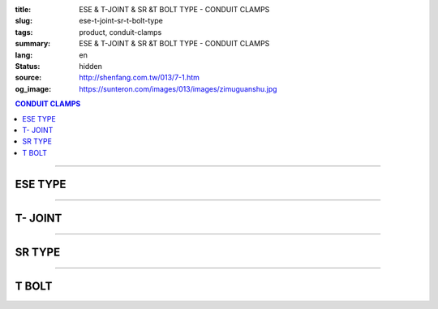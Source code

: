 :title: ESE & T-JOINT & SR &T BOLT TYPE - CONDUIT CLAMPS
:slug: ese-t-joint-sr-t-bolt-type
:tags: product, conduit-clamps
:summary: ESE & T-JOINT & SR &T BOLT TYPE - CONDUIT CLAMPS
:lang: en
:status: hidden
:source: http://shenfang.com.tw/013/7-1.htm
:og_image: https://sunteron.com/images/013/images/zimuguanshu.jpg

.. contents:: CONDUIT CLAMPS

----

ESE TYPE
++++++++

.. image:: {filename}/images/013/images/zimuguanshu.jpg
   :name: http://shenfang.com.tw/013/images/子母管束.jpg
   :alt: product
   :class: img-fluid

.. image:: {filename}/images/013/images/zimuguanshu2.jpg
   :name: http://shenfang.com.tw/013/images/子母管束2.jpg
   :alt: product
   :class: img-fluid

.. raw:: html

  <table border="1" cellspacing="0" style="border-collapse: collapse" bordercolor="#111111" width="100%" cellpadding="0" id="AutoNumber10" height="240">
      <tbody><tr>
        <td width="19%" align="center" height="51" bgcolor="#FFCCCC" rowspan="2">
        <p style="margin-top: 0; margin-bottom: 0"><font face="Arial" size="2">
        Cat.No</font></p></td>
        <td width="19%" align="center" height="51" bgcolor="#FFCCCC" rowspan="2">
        <p style="margin-top: 0; margin-bottom: 0"><font face="Arial" size="2">
        Hole Size</font></p>
        <p style="margin-top: 0; margin-bottom: 0"><font face="Arial" size="2">A</font></p></td>
        <td width="38%" align="center" height="26" bgcolor="#FFCCCC" colspan="2">
        <font face="Arial">Pipe Size</font></td>
      </tr>
      <tr>
        <td width="19%" align="center" height="26" bgcolor="#FFCCCC">
        <p style="margin-top: 0; margin-bottom: 0"><font face="Arial" size="2">B</font></p></td>
        <td width="19%" align="center" height="26" bgcolor="#FFCCCC">
        <p style="margin-top: 0; margin-bottom: 0"><font face="Arial" size="2">C</font></p></td>
      </tr>
      <tr>
        <td width="19%" align="center" height="26" bgcolor="#FFFFFF">
        <p style="margin-top: 0; margin-bottom: 0"><font face="Arial" size="2">
        ESE1</font></p></td>
        <td width="19%" align="center" height="26" bgcolor="#FFFFFF">
        <p style="margin-top: 0; margin-bottom: 0"><font face="Arial" size="2">
        3/8</font></p></td>
        <td width="19%" align="center" height="26" bgcolor="#FFFFFF">
        <p style="margin-top: 0; margin-bottom: 0"><font face="Arial" size="2">
        1/2</font></p></td>
        <td width="19%" align="center" height="26" bgcolor="#FFFFFF">
        <p style="margin-top: 0; margin-bottom: 0"><font face="Arial" size="2">
        1/2</font></p></td>
      </tr>
      <tr>
        <td width="19%" align="center" height="27" bgcolor="#FFCCCC">
        <p style="margin-top: 0; margin-bottom: 0"><font face="Arial" size="2">
        ESE2</font></p></td>
        <td width="19%" align="center" height="27" bgcolor="#FFCCCC">
        <p style="margin-top: 0; margin-bottom: 0"><font face="Arial" size="2">
        3/8</font></p></td>
        <td width="19%" align="center" height="27" bgcolor="#FFCCCC">
        <p style="margin-top: 0; margin-bottom: 0"><font face="Arial" size="2">
        1/2</font></p></td>
        <td width="19%" align="center" height="27" bgcolor="#FFCCCC">
        <p style="margin-top: 0; margin-bottom: 0"><font face="Arial" size="2">
        3/4</font></p></td>
      </tr>
      <tr>
        <td width="19%" align="center" height="27" bgcolor="#FFFFFF">
        <p style="margin-top: 0; margin-bottom: 0"><font face="Arial" size="2">
        ESE3</font></p></td>
        <td width="19%" align="center" height="27" bgcolor="#FFFFFF">
        <p style="margin-top: 0; margin-bottom: 0"><font face="Arial" size="2">
        3/8</font></p></td>
        <td width="19%" align="center" height="27" bgcolor="#FFFFFF">
        <p style="margin-top: 0; margin-bottom: 0"><font face="Arial" size="2">
        1/2</font></p></td>
        <td width="19%" align="center" height="27" bgcolor="#FFFFFF">
        <p style="margin-top: 0; margin-bottom: 0"><font face="Arial" size="2">1</font></p></td>
      </tr>
      <tr>
        <td width="19%" align="center" height="27" bgcolor="#FFCCCC">
        <p style="margin-top: 0; margin-bottom: 0"><font face="Arial" size="2">
        ESE4</font></p></td>
        <td width="19%" align="center" height="27" bgcolor="#FFCCCC">
        <p style="margin-top: 0; margin-bottom: 0"><font face="Arial" size="2">
        3/8</font></p></td>
        <td width="19%" align="center" height="27" bgcolor="#FFCCCC">
        <p style="margin-top: 0; margin-bottom: 0"><font face="Arial" size="2">
        1/2</font></p></td>
        <td width="19%" align="center" height="27" bgcolor="#FFCCCC">
        <p style="margin-top: 0; margin-bottom: 0"><font face="Arial" size="2">
        1-1/4</font></p></td>
      </tr>
      <tr>
        <td width="19%" align="center" height="27" bgcolor="#FFFFFF">
        <p style="margin-top: 0; margin-bottom: 0"><font face="Arial" size="2">
        ESE5</font></p></td>
        <td width="19%" align="center" height="27" bgcolor="#FFFFFF">
        <p style="margin-top: 0; margin-bottom: 0"><font face="Arial" size="2">
        3/8</font></p></td>
        <td width="19%" align="center" height="27" bgcolor="#FFFFFF">
        <p style="margin-top: 0; margin-bottom: 0"><font face="Arial" size="2">
        1/2</font></p></td>
        <td width="19%" align="center" height="27" bgcolor="#FFFFFF">
        <p style="margin-top: 0; margin-bottom: 0"><font face="Arial" size="2">
        1-1/2</font></p></td>
      </tr>
      <tr>
        <td width="19%" align="center" height="27" bgcolor="#FFCCCC">
        <p style="margin-top: 0; margin-bottom: 0"><font face="Arial" size="2">
        ESE6</font></p></td>
        <td width="19%" align="center" height="27" bgcolor="#FFCCCC">
        <p style="margin-top: 0; margin-bottom: 0"><font face="Arial" size="2">
        3/8</font></p></td>
        <td width="19%" align="center" height="27" bgcolor="#FFCCCC">
        <p style="margin-top: 0; margin-bottom: 0"><font face="Arial" size="2">
        1/2</font></p></td>
        <td width="19%" align="center" height="27" bgcolor="#FFCCCC">
        <p style="margin-top: 0; margin-bottom: 0"><font face="Arial" size="2">2</font></p></td>
      </tr>
      <tr>
        <td width="19%" align="center" height="27" bgcolor="#FFFFFF">
        <p style="margin-top: 0; margin-bottom: 0"><font face="Arial" size="2">
        ESE7</font></p></td>
        <td width="19%" align="center" height="27" bgcolor="#FFFFFF">
        <p style="margin-top: 0; margin-bottom: 0"><font face="Arial" size="2">3/8</font></p></td>
        <td width="19%" align="center" height="27" bgcolor="#FFFFFF">
        <p style="margin-top: 0; margin-bottom: 0"><font face="Arial" size="2">
        1/2</font></p></td>
        <td width="19%" align="center" height="27" bgcolor="#FFFFFF">
        <p style="margin-top: 0; margin-bottom: 0"><font face="Arial" size="2">
        2-1/2</font></p></td>
      </tr>
      </tbody></table>

----

T- JOINT
++++++++

.. image:: {filename}/images/013/images/t.jpg
   :name: http://shenfang.com.tw/013/images/T.JPG
   :alt: product
   :class: img-fluid

.. image:: {filename}/images/013/images/t-1-2.jpg
   :name: http://shenfang.com.tw/013/images/T-1-2.JPG
   :alt: product
   :class: img-fluid

.. raw:: html

  <table border="1" cellspacing="0" style="border-collapse: collapse" bordercolor="#111111" width="100%" cellpadding="0" id="AutoNumber19" height="166">
      <tbody><tr>
        <td width="19%" height="81" rowspan="2" align="center" bgcolor="#FFCCCC">
        <font size="2" face="Arial">Cat.No</font></td>
        <td width="34%" colspan="3" height="41" align="center" bgcolor="#FFCCCC">
        <font size="2" face="Arial">A</font></td>
        <td width="31%" colspan="3" height="41" align="center" bgcolor="#FFCCCC">
        <font size="2" face="Arial">B</font></td>
        <td width="11%" height="81" rowspan="2" align="center" bgcolor="#FFCCCC">
        <p style="margin-top: 0; margin-bottom: 0"><font size="2" face="Arial">
        HOLE SIZE</font></p>
        <p style="margin-top: 0; margin-bottom: 0"><font size="2" face="Arial">(mm)</font></p></td>
      </tr>
      <tr>
        <td width="9%" height="41" align="center" bgcolor="#FFCCCC">
        <font size="2" face="Arial">T</font></td>
        <td width="9%" height="41" align="center" bgcolor="#FFCCCC">
        <font size="2" face="Arial">L</font></td>
        <td width="10%" height="41" align="center" bgcolor="#FFCCCC">
        <font size="2" face="Arial">W</font></td>
        <td width="10%" height="41" align="center" bgcolor="#FFCCCC">
        <font size="2" face="Arial">T</font></td>
        <td width="10%" height="41" align="center" bgcolor="#FFCCCC">
        <font size="2" face="Arial">L</font></td>
        <td width="10%" height="41" align="center" bgcolor="#FFCCCC">
        <font size="2" face="Arial">W</font></td>
      </tr>
      <tr>
        <td width="19%" height="42" align="center"><font size="2" face="Arial">
        TS67060</font></td>
        <td width="9%" height="42" align="center"><font size="2" face="Arial">9</font></td>
        <td width="9%" height="42" align="center"><font size="2" face="Arial">
        150</font></td>
        <td width="10%" height="42" align="center"><font size="2" face="Arial">
        100</font></td>
        <td width="10%" height="42" align="center"><font size="2" face="Arial">6</font></td>
        <td width="10%" height="42" align="center"><font size="2" face="Arial">
        70</font></td>
        <td width="10%" height="42" align="center"><font size="2" face="Arial">
        60</font></td>
        <td width="11%" height="42" align="center"><font size="2" face="Arial">
        13</font></td>
      </tr>
      <tr>
        <td width="19%" height="42" align="center" bgcolor="#FFCCCC">
        <font size="2" face="Arial">TS615060</font></td>
        <td width="9%" height="42" align="center" bgcolor="#FFCCCC">
        <font size="2" face="Arial">9</font></td>
        <td width="9%" height="42" align="center" bgcolor="#FFCCCC">
        <font size="2" face="Arial">150</font></td>
        <td width="10%" height="42" align="center" bgcolor="#FFCCCC">
        <font size="2" face="Arial">100</font></td>
        <td width="10%" height="42" align="center" bgcolor="#FFCCCC">
        <font size="2" face="Arial">6</font></td>
        <td width="10%" height="42" align="center" bgcolor="#FFCCCC">
        <font size="2" face="Arial">150</font></td>
        <td width="10%" height="42" align="center" bgcolor="#FFCCCC">
        <font size="2" face="Arial">60</font></td>
        <td width="11%" height="42" align="center" bgcolor="#FFCCCC">
        <font size="2" face="Arial">13</font></td>
      </tr>
    </tbody></table>

----

SR TYPE
+++++++

.. image:: {filename}/images/013/images/luoshuiguanjia.jpg
   :name: http://shenfang.com.tw/013/images/落水管夾.JPG
   :alt: product
   :class: img-fluid

.. image:: {filename}/images/013/images/luoshuiguanjia-2.jpg
   :name: http://shenfang.com.tw/013/images/落水管夾-2.JPG
   :alt: product
   :class: img-fluid

.. raw:: html

  <table border="1" cellspacing="0" style="border-collapse: collapse" bordercolor="#111111" width="100%" cellpadding="0" id="AutoNumber20" height="200">
      <tbody><tr>
        <td width="13%" align="center" height="40" bgcolor="#FFCCCC">
        <p style="margin-top: 0; margin-bottom: 0"><font face="Arial" size="2">
        Cat.No</font></p></td>
        <td width="14%" align="center" height="40" bgcolor="#FFCCCC">
        <p style="margin-top: 0; margin-bottom: 0"><font face="Arial" size="2">
        Size</font></p>
        <p style="margin-top: 0; margin-bottom: 0"><font size="2" face="Arial">
        (IN)</font></p></td>
        <td width="16%" align="center" height="40" bgcolor="#FFCCCC">
        <p style="margin-top: 0; margin-bottom: 0"><font face="Arial" size="2">
        Hole Size</font></p>
        <p style="margin-top: 0; margin-bottom: 0"><font size="2" face="Arial">
        (mm)</font></p></td>
        <td width="9%" align="center" height="40" bgcolor="#FFCCCC">
        <p style="margin-top: 0; margin-bottom: 0"><font size="2" face="Arial">A</font></p>
        <p style="margin-top: 0; margin-bottom: 0"><font size="2" face="Arial">
        mm</font></p></td>
        <td width="9%" align="center" height="40" bgcolor="#FFCCCC">
        <p style="margin-top: 0; margin-bottom: 0"><font size="2" face="Arial">B</font></p>
        <p style="margin-top: 0; margin-bottom: 0"><font size="2" face="Arial">
        mm</font></p></td>
        <td width="9%" align="center" height="40" bgcolor="#FFCCCC">
        <p style="margin-top: 0; margin-bottom: 0"><font size="2" face="Arial">C</font></p>
        <p style="margin-top: 0; margin-bottom: 0"><font size="2" face="Arial">
        mm</font></p></td>
        <td width="10%" align="center" height="40" bgcolor="#FFCCCC">
        <p style="margin-top: 0; margin-bottom: 0"><font size="2" face="Arial">D</font></p>
        <p style="margin-top: 0; margin-bottom: 0"><font size="2" face="Arial">
        mm</font></p></td>
        <td width="10%" align="center" height="40" bgcolor="#FFCCCC">
        <p style="margin-top: 0; margin-bottom: 0"><font size="2" face="Arial">G</font></p>
        <p style="margin-top: 0; margin-bottom: 0"><font size="2" face="Arial">
        mm</font></p></td>
      </tr>
      <tr>
        <td width="13%" height="40" align="center"><font size="2" face="Arial">
        SR6"</font></td>
        <td width="14%" height="40" align="center"><font face="Arial" size="2">6</font></td>
        <td width="16%" height="40" align="center"><font face="Arial" size="2">
        165.2</font></td>
        <td width="9%" height="40" align="center"><font face="Arial" size="2">13</font></td>
        <td width="9%" height="40" align="center"><font face="Arial" size="2">80</font></td>
        <td width="9%" height="40" align="center">　</td>
        <td width="10%" height="40" align="center">　</td>
        <td width="10%" height="40" align="center"><font face="Arial" size="2">
        6х50</font></td>
      </tr>
      <tr>
        <td width="13%" height="40" align="center" bgcolor="#FFCCCC">
        <font size="2" face="Arial">SR6"-2</font></td>
        <td width="14%" height="40" align="center" bgcolor="#FFCCCC">
        <font face="Arial" size="2">6</font></td>
        <td width="16%" height="40" align="center" bgcolor="#FFCCCC">
        <font face="Arial" size="2">165.2</font></td>
        <td width="9%" height="40" align="center" bgcolor="#FFCCCC">
        <font face="Arial" size="2">13</font></td>
        <td width="9%" height="40" align="center" bgcolor="#FFCCCC">
        <font face="Arial" size="2">120</font></td>
        <td width="9%" height="40" align="center" bgcolor="#FFCCCC">
        <font face="Arial" size="2">20</font></td>
        <td width="10%" height="40" align="center" bgcolor="#FFCCCC">
        <font face="Arial" size="2">40</font></td>
        <td width="10%" height="40" align="center" bgcolor="#FFCCCC">
        <font face="Arial" size="2">6х50</font></td>
      </tr>
      <tr>
        <td width="13%" height="40" align="center"><font size="2" face="Arial">
        SR8"</font></td>
        <td width="14%" height="40" align="center"><font face="Arial" size="2">8</font></td>
        <td width="16%" height="40" align="center"><font face="Arial" size="2">
        216.3</font></td>
        <td width="9%" height="40" align="center"><font face="Arial" size="2">13</font></td>
        <td width="9%" height="40" align="center"><font face="Arial" size="2">80</font></td>
        <td width="9%" height="40" align="center">　</td>
        <td width="10%" height="40" align="center">　</td>
        <td width="10%" height="40" align="center"><font face="Arial" size="2">
        6х50</font></td>
      </tr>
      <tr>
        <td width="13%" height="40" align="center" bgcolor="#FFCCCC">
        <font size="2" face="Arial">SR10"</font></td>
        <td width="14%" height="40" align="center" bgcolor="#FFCCCC">
        <font face="Arial" size="2">10</font></td>
        <td width="16%" height="40" align="center" bgcolor="#FFCCCC">
        <font face="Arial" size="2">267.4</font></td>
        <td width="9%" height="40" align="center" bgcolor="#FFCCCC">
        <font face="Arial" size="2">13</font></td>
        <td width="9%" height="40" align="center" bgcolor="#FFCCCC">
        <font face="Arial" size="2">80</font></td>
        <td width="9%" height="40" align="center" bgcolor="#FFCCCC">　</td>
        <td width="10%" height="40" align="center" bgcolor="#FFCCCC">　</td>
        <td width="10%" height="40" align="center" bgcolor="#FFCCCC">
        <font face="Arial" size="2">6х50</font></td>
      </tr>
    </tbody></table>

----

T BOLT
++++++

.. image:: {filename}/images/013/images/txingluosi.jpg
   :name: http://shenfang.com.tw/013/images/T型螺絲.jpg
   :alt: product
   :class: img-fluid

.. raw:: html

  <table border="1" cellspacing="0" style="border-collapse: collapse" bordercolor="#111111" width="100%" cellpadding="0" id="AutoNumber22" height="131">
      <tbody><tr>
        <td width="33%" align="center" height="43" bgcolor="#FFCCCC">
        <font size="2" face="Arial">Cat.No</font></td>
        <td width="27%" align="center" height="43" bgcolor="#FFCCCC">
        <font size="2" face="Arial">Size</font></td>
      </tr>
      <tr>
        <td width="33%" align="center" height="44"><font face="Arial" size="2">
        TM8</font></td>
        <td width="27%" align="center" height="44"><font face="Arial" size="2">
        M8</font></td>
      </tr>
      <tr>
        <td width="33%" align="center" height="44" bgcolor="#FFCCCC">
        <font face="Arial" size="2">TF</font></td>
        <td width="27%" align="center" height="44" bgcolor="#FFCCCC">
        <font face="Arial" size="2">3/8</font></td>
      </tr>
    </tbody></table>

